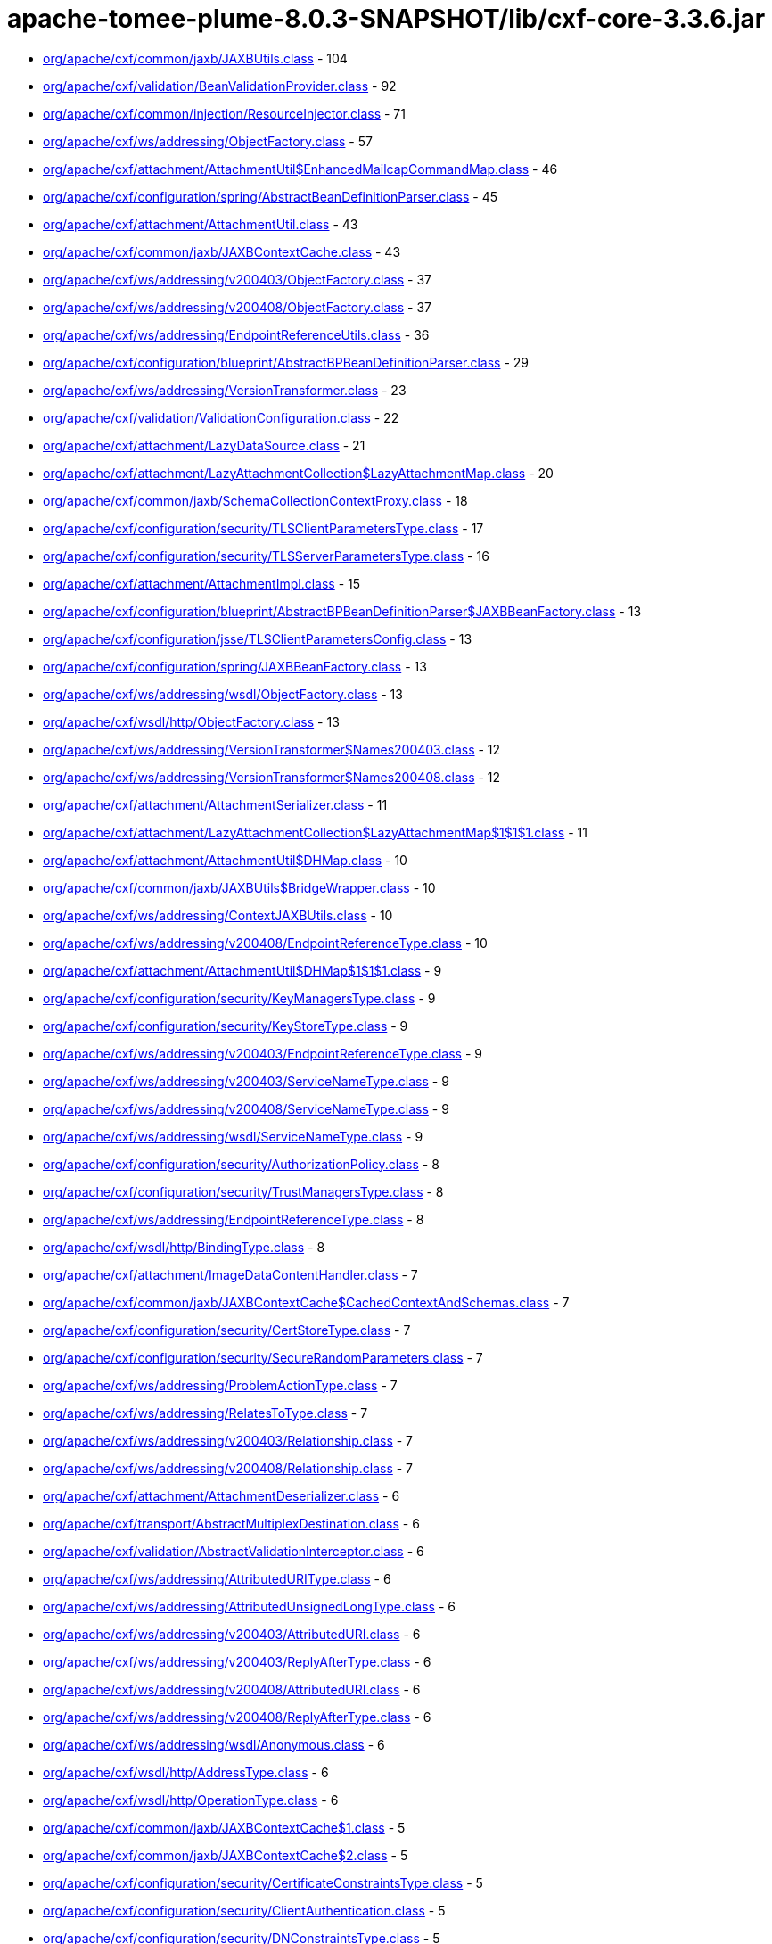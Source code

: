 = apache-tomee-plume-8.0.3-SNAPSHOT/lib/cxf-core-3.3.6.jar

 - link:org/apache/cxf/common/jaxb/JAXBUtils.adoc[org/apache/cxf/common/jaxb/JAXBUtils.class] - 104
 - link:org/apache/cxf/validation/BeanValidationProvider.adoc[org/apache/cxf/validation/BeanValidationProvider.class] - 92
 - link:org/apache/cxf/common/injection/ResourceInjector.adoc[org/apache/cxf/common/injection/ResourceInjector.class] - 71
 - link:org/apache/cxf/ws/addressing/ObjectFactory.adoc[org/apache/cxf/ws/addressing/ObjectFactory.class] - 57
 - link:org/apache/cxf/attachment/AttachmentUtil$EnhancedMailcapCommandMap.adoc[org/apache/cxf/attachment/AttachmentUtil$EnhancedMailcapCommandMap.class] - 46
 - link:org/apache/cxf/configuration/spring/AbstractBeanDefinitionParser.adoc[org/apache/cxf/configuration/spring/AbstractBeanDefinitionParser.class] - 45
 - link:org/apache/cxf/attachment/AttachmentUtil.adoc[org/apache/cxf/attachment/AttachmentUtil.class] - 43
 - link:org/apache/cxf/common/jaxb/JAXBContextCache.adoc[org/apache/cxf/common/jaxb/JAXBContextCache.class] - 43
 - link:org/apache/cxf/ws/addressing/v200403/ObjectFactory.adoc[org/apache/cxf/ws/addressing/v200403/ObjectFactory.class] - 37
 - link:org/apache/cxf/ws/addressing/v200408/ObjectFactory.adoc[org/apache/cxf/ws/addressing/v200408/ObjectFactory.class] - 37
 - link:org/apache/cxf/ws/addressing/EndpointReferenceUtils.adoc[org/apache/cxf/ws/addressing/EndpointReferenceUtils.class] - 36
 - link:org/apache/cxf/configuration/blueprint/AbstractBPBeanDefinitionParser.adoc[org/apache/cxf/configuration/blueprint/AbstractBPBeanDefinitionParser.class] - 29
 - link:org/apache/cxf/ws/addressing/VersionTransformer.adoc[org/apache/cxf/ws/addressing/VersionTransformer.class] - 23
 - link:org/apache/cxf/validation/ValidationConfiguration.adoc[org/apache/cxf/validation/ValidationConfiguration.class] - 22
 - link:org/apache/cxf/attachment/LazyDataSource.adoc[org/apache/cxf/attachment/LazyDataSource.class] - 21
 - link:org/apache/cxf/attachment/LazyAttachmentCollection$LazyAttachmentMap.adoc[org/apache/cxf/attachment/LazyAttachmentCollection$LazyAttachmentMap.class] - 20
 - link:org/apache/cxf/common/jaxb/SchemaCollectionContextProxy.adoc[org/apache/cxf/common/jaxb/SchemaCollectionContextProxy.class] - 18
 - link:org/apache/cxf/configuration/security/TLSClientParametersType.adoc[org/apache/cxf/configuration/security/TLSClientParametersType.class] - 17
 - link:org/apache/cxf/configuration/security/TLSServerParametersType.adoc[org/apache/cxf/configuration/security/TLSServerParametersType.class] - 16
 - link:org/apache/cxf/attachment/AttachmentImpl.adoc[org/apache/cxf/attachment/AttachmentImpl.class] - 15
 - link:org/apache/cxf/configuration/blueprint/AbstractBPBeanDefinitionParser$JAXBBeanFactory.adoc[org/apache/cxf/configuration/blueprint/AbstractBPBeanDefinitionParser$JAXBBeanFactory.class] - 13
 - link:org/apache/cxf/configuration/jsse/TLSClientParametersConfig.adoc[org/apache/cxf/configuration/jsse/TLSClientParametersConfig.class] - 13
 - link:org/apache/cxf/configuration/spring/JAXBBeanFactory.adoc[org/apache/cxf/configuration/spring/JAXBBeanFactory.class] - 13
 - link:org/apache/cxf/ws/addressing/wsdl/ObjectFactory.adoc[org/apache/cxf/ws/addressing/wsdl/ObjectFactory.class] - 13
 - link:org/apache/cxf/wsdl/http/ObjectFactory.adoc[org/apache/cxf/wsdl/http/ObjectFactory.class] - 13
 - link:org/apache/cxf/ws/addressing/VersionTransformer$Names200403.adoc[org/apache/cxf/ws/addressing/VersionTransformer$Names200403.class] - 12
 - link:org/apache/cxf/ws/addressing/VersionTransformer$Names200408.adoc[org/apache/cxf/ws/addressing/VersionTransformer$Names200408.class] - 12
 - link:org/apache/cxf/attachment/AttachmentSerializer.adoc[org/apache/cxf/attachment/AttachmentSerializer.class] - 11
 - link:org/apache/cxf/attachment/LazyAttachmentCollection$LazyAttachmentMap$1$1$1.adoc[org/apache/cxf/attachment/LazyAttachmentCollection$LazyAttachmentMap$1$1$1.class] - 11
 - link:org/apache/cxf/attachment/AttachmentUtil$DHMap.adoc[org/apache/cxf/attachment/AttachmentUtil$DHMap.class] - 10
 - link:org/apache/cxf/common/jaxb/JAXBUtils$BridgeWrapper.adoc[org/apache/cxf/common/jaxb/JAXBUtils$BridgeWrapper.class] - 10
 - link:org/apache/cxf/ws/addressing/ContextJAXBUtils.adoc[org/apache/cxf/ws/addressing/ContextJAXBUtils.class] - 10
 - link:org/apache/cxf/ws/addressing/v200408/EndpointReferenceType.adoc[org/apache/cxf/ws/addressing/v200408/EndpointReferenceType.class] - 10
 - link:org/apache/cxf/attachment/AttachmentUtil$DHMap$1$1$1.adoc[org/apache/cxf/attachment/AttachmentUtil$DHMap$1$1$1.class] - 9
 - link:org/apache/cxf/configuration/security/KeyManagersType.adoc[org/apache/cxf/configuration/security/KeyManagersType.class] - 9
 - link:org/apache/cxf/configuration/security/KeyStoreType.adoc[org/apache/cxf/configuration/security/KeyStoreType.class] - 9
 - link:org/apache/cxf/ws/addressing/v200403/EndpointReferenceType.adoc[org/apache/cxf/ws/addressing/v200403/EndpointReferenceType.class] - 9
 - link:org/apache/cxf/ws/addressing/v200403/ServiceNameType.adoc[org/apache/cxf/ws/addressing/v200403/ServiceNameType.class] - 9
 - link:org/apache/cxf/ws/addressing/v200408/ServiceNameType.adoc[org/apache/cxf/ws/addressing/v200408/ServiceNameType.class] - 9
 - link:org/apache/cxf/ws/addressing/wsdl/ServiceNameType.adoc[org/apache/cxf/ws/addressing/wsdl/ServiceNameType.class] - 9
 - link:org/apache/cxf/configuration/security/AuthorizationPolicy.adoc[org/apache/cxf/configuration/security/AuthorizationPolicy.class] - 8
 - link:org/apache/cxf/configuration/security/TrustManagersType.adoc[org/apache/cxf/configuration/security/TrustManagersType.class] - 8
 - link:org/apache/cxf/ws/addressing/EndpointReferenceType.adoc[org/apache/cxf/ws/addressing/EndpointReferenceType.class] - 8
 - link:org/apache/cxf/wsdl/http/BindingType.adoc[org/apache/cxf/wsdl/http/BindingType.class] - 8
 - link:org/apache/cxf/attachment/ImageDataContentHandler.adoc[org/apache/cxf/attachment/ImageDataContentHandler.class] - 7
 - link:org/apache/cxf/common/jaxb/JAXBContextCache$CachedContextAndSchemas.adoc[org/apache/cxf/common/jaxb/JAXBContextCache$CachedContextAndSchemas.class] - 7
 - link:org/apache/cxf/configuration/security/CertStoreType.adoc[org/apache/cxf/configuration/security/CertStoreType.class] - 7
 - link:org/apache/cxf/configuration/security/SecureRandomParameters.adoc[org/apache/cxf/configuration/security/SecureRandomParameters.class] - 7
 - link:org/apache/cxf/ws/addressing/ProblemActionType.adoc[org/apache/cxf/ws/addressing/ProblemActionType.class] - 7
 - link:org/apache/cxf/ws/addressing/RelatesToType.adoc[org/apache/cxf/ws/addressing/RelatesToType.class] - 7
 - link:org/apache/cxf/ws/addressing/v200403/Relationship.adoc[org/apache/cxf/ws/addressing/v200403/Relationship.class] - 7
 - link:org/apache/cxf/ws/addressing/v200408/Relationship.adoc[org/apache/cxf/ws/addressing/v200408/Relationship.class] - 7
 - link:org/apache/cxf/attachment/AttachmentDeserializer.adoc[org/apache/cxf/attachment/AttachmentDeserializer.class] - 6
 - link:org/apache/cxf/transport/AbstractMultiplexDestination.adoc[org/apache/cxf/transport/AbstractMultiplexDestination.class] - 6
 - link:org/apache/cxf/validation/AbstractValidationInterceptor.adoc[org/apache/cxf/validation/AbstractValidationInterceptor.class] - 6
 - link:org/apache/cxf/ws/addressing/AttributedURIType.adoc[org/apache/cxf/ws/addressing/AttributedURIType.class] - 6
 - link:org/apache/cxf/ws/addressing/AttributedUnsignedLongType.adoc[org/apache/cxf/ws/addressing/AttributedUnsignedLongType.class] - 6
 - link:org/apache/cxf/ws/addressing/v200403/AttributedURI.adoc[org/apache/cxf/ws/addressing/v200403/AttributedURI.class] - 6
 - link:org/apache/cxf/ws/addressing/v200403/ReplyAfterType.adoc[org/apache/cxf/ws/addressing/v200403/ReplyAfterType.class] - 6
 - link:org/apache/cxf/ws/addressing/v200408/AttributedURI.adoc[org/apache/cxf/ws/addressing/v200408/AttributedURI.class] - 6
 - link:org/apache/cxf/ws/addressing/v200408/ReplyAfterType.adoc[org/apache/cxf/ws/addressing/v200408/ReplyAfterType.class] - 6
 - link:org/apache/cxf/ws/addressing/wsdl/Anonymous.adoc[org/apache/cxf/ws/addressing/wsdl/Anonymous.class] - 6
 - link:org/apache/cxf/wsdl/http/AddressType.adoc[org/apache/cxf/wsdl/http/AddressType.class] - 6
 - link:org/apache/cxf/wsdl/http/OperationType.adoc[org/apache/cxf/wsdl/http/OperationType.class] - 6
 - link:org/apache/cxf/common/jaxb/JAXBContextCache$1.adoc[org/apache/cxf/common/jaxb/JAXBContextCache$1.class] - 5
 - link:org/apache/cxf/common/jaxb/JAXBContextCache$2.adoc[org/apache/cxf/common/jaxb/JAXBContextCache$2.class] - 5
 - link:org/apache/cxf/configuration/security/CertificateConstraintsType.adoc[org/apache/cxf/configuration/security/CertificateConstraintsType.class] - 5
 - link:org/apache/cxf/configuration/security/ClientAuthentication.adoc[org/apache/cxf/configuration/security/ClientAuthentication.class] - 5
 - link:org/apache/cxf/configuration/security/DNConstraintsType.adoc[org/apache/cxf/configuration/security/DNConstraintsType.class] - 5
 - link:org/apache/cxf/configuration/security/FiltersType.adoc[org/apache/cxf/configuration/security/FiltersType.class] - 5
 - link:org/apache/cxf/configuration/security/ObjectFactory.adoc[org/apache/cxf/configuration/security/ObjectFactory.class] - 5
 - link:org/apache/cxf/databinding/source/XMLStreamDataWriter.adoc[org/apache/cxf/databinding/source/XMLStreamDataWriter.class] - 5
 - link:org/apache/cxf/ws/addressing/AttributedAnyType.adoc[org/apache/cxf/ws/addressing/AttributedAnyType.class] - 5
 - link:org/apache/cxf/ws/addressing/AttributedQNameType.adoc[org/apache/cxf/ws/addressing/AttributedQNameType.class] - 5
 - link:org/apache/cxf/ws/addressing/MetadataType.adoc[org/apache/cxf/ws/addressing/MetadataType.class] - 5
 - link:org/apache/cxf/ws/addressing/ReferenceParametersType.adoc[org/apache/cxf/ws/addressing/ReferenceParametersType.class] - 5
 - link:org/apache/cxf/ws/addressing/v200403/AttributedQName.adoc[org/apache/cxf/ws/addressing/v200403/AttributedQName.class] - 5
 - link:org/apache/cxf/ws/addressing/v200408/AttributedQName.adoc[org/apache/cxf/ws/addressing/v200408/AttributedQName.class] - 5
 - link:org/apache/cxf/ws/addressing/wsdl/AnonymousType.adoc[org/apache/cxf/ws/addressing/wsdl/AnonymousType.class] - 5
 - link:org/apache/cxf/ws/addressing/wsdl/AttributedQNameType.adoc[org/apache/cxf/ws/addressing/wsdl/AttributedQNameType.class] - 5
 - link:org/apache/cxf/attachment/LazyAttachmentCollection$LazyAttachmentMap$3$1.adoc[org/apache/cxf/attachment/LazyAttachmentCollection$LazyAttachmentMap$3$1.class] - 4
 - link:org/apache/cxf/common/jaxb/JAXBContextCache$CachedContextAndSchemasInternal.adoc[org/apache/cxf/common/jaxb/JAXBContextCache$CachedContextAndSchemasInternal.class] - 4
 - link:org/apache/cxf/configuration/security/CipherSuites.adoc[org/apache/cxf/configuration/security/CipherSuites.class] - 4
 - link:org/apache/cxf/configuration/security/ExcludeProtocols.adoc[org/apache/cxf/configuration/security/ExcludeProtocols.class] - 4
 - link:org/apache/cxf/configuration/security/IncludeProtocols.adoc[org/apache/cxf/configuration/security/IncludeProtocols.class] - 4
 - link:org/apache/cxf/ws/addressing/v200403/ReferencePropertiesType.adoc[org/apache/cxf/ws/addressing/v200403/ReferencePropertiesType.class] - 4
 - link:org/apache/cxf/ws/addressing/v200408/ReferenceParametersType.adoc[org/apache/cxf/ws/addressing/v200408/ReferenceParametersType.class] - 4
 - link:org/apache/cxf/ws/addressing/v200408/ReferencePropertiesType.adoc[org/apache/cxf/ws/addressing/v200408/ReferencePropertiesType.class] - 4
 - link:org/apache/cxf/ws/addressing/wsdl/UsingAddressing.adoc[org/apache/cxf/ws/addressing/wsdl/UsingAddressing.class] - 4
 - link:org/apache/cxf/wsdl/http/UrlEncoded.adoc[org/apache/cxf/wsdl/http/UrlEncoded.class] - 4
 - link:org/apache/cxf/wsdl/http/UrlReplacement.adoc[org/apache/cxf/wsdl/http/UrlReplacement.class] - 4
 - link:org/apache/cxf/configuration/security/ProxyAuthorizationPolicy.adoc[org/apache/cxf/configuration/security/ProxyAuthorizationPolicy.class] - 3
 - link:org/apache/cxf/validation/ResponseConstraintViolationException.adoc[org/apache/cxf/validation/ResponseConstraintViolationException.class] - 3
 - link:org/apache/cxf/attachment/AttachmentUtil$DHMap$1$1.adoc[org/apache/cxf/attachment/AttachmentUtil$DHMap$1$1.class] - 2
 - link:org/apache/cxf/attachment/AttachmentUtil$DHMap$1.adoc[org/apache/cxf/attachment/AttachmentUtil$DHMap$1.class] - 2
 - link:org/apache/cxf/attachment/LazyAttachmentCollection$LazyAttachmentMap$1$1.adoc[org/apache/cxf/attachment/LazyAttachmentCollection$LazyAttachmentMap$1$1.class] - 2
 - link:org/apache/cxf/attachment/LazyAttachmentCollection$LazyAttachmentMap$1.adoc[org/apache/cxf/attachment/LazyAttachmentCollection$LazyAttachmentMap$1.class] - 2
 - link:org/apache/cxf/attachment/LazyAttachmentCollection$LazyAttachmentMap$3.adoc[org/apache/cxf/attachment/LazyAttachmentCollection$LazyAttachmentMap$3.class] - 2
 - link:org/apache/cxf/bus/managers/ConduitInitiatorManagerImpl.adoc[org/apache/cxf/bus/managers/ConduitInitiatorManagerImpl.class] - 2
 - link:org/apache/cxf/bus/managers/ServerRegistryImpl.adoc[org/apache/cxf/bus/managers/ServerRegistryImpl.class] - 2
 - link:org/apache/cxf/common/jaxb/JAXBUtils$1.adoc[org/apache/cxf/common/jaxb/JAXBUtils$1.class] - 2
 - link:org/apache/cxf/configuration/security/CombinatorType.adoc[org/apache/cxf/configuration/security/CombinatorType.class] - 2
 - link:org/apache/cxf/databinding/source/XMLStreamDataReader.adoc[org/apache/cxf/databinding/source/XMLStreamDataReader.class] - 2
 - link:org/apache/cxf/feature/AbstractFeature.adoc[org/apache/cxf/feature/AbstractFeature.class] - 2
 - link:org/apache/cxf/validation/AbstractBeanValidationInterceptor.adoc[org/apache/cxf/validation/AbstractBeanValidationInterceptor.class] - 2
 - link:org/apache/cxf/attachment/AttachmentDataSource.adoc[org/apache/cxf/attachment/AttachmentDataSource.class] - 1
 - link:org/apache/cxf/attachment/ByteDataSource.adoc[org/apache/cxf/attachment/ByteDataSource.class] - 1
 - link:org/apache/cxf/attachment/LazyAttachmentCollection.adoc[org/apache/cxf/attachment/LazyAttachmentCollection.class] - 1
 - link:org/apache/cxf/binding/AbstractBindingFactory.adoc[org/apache/cxf/binding/AbstractBindingFactory.class] - 1
 - link:org/apache/cxf/bus/managers/BindingFactoryManagerImpl.adoc[org/apache/cxf/bus/managers/BindingFactoryManagerImpl.class] - 1
 - link:org/apache/cxf/bus/managers/CXFBusLifeCycleManager.adoc[org/apache/cxf/bus/managers/CXFBusLifeCycleManager.class] - 1
 - link:org/apache/cxf/bus/managers/DestinationFactoryManagerImpl.adoc[org/apache/cxf/bus/managers/DestinationFactoryManagerImpl.class] - 1
 - link:org/apache/cxf/bus/managers/HeaderManagerImpl.adoc[org/apache/cxf/bus/managers/HeaderManagerImpl.class] - 1
 - link:org/apache/cxf/bus/managers/WorkQueueManagerImpl.adoc[org/apache/cxf/bus/managers/WorkQueueManagerImpl.class] - 1
 - link:org/apache/cxf/bus/resource/ResourceManagerImpl.adoc[org/apache/cxf/bus/resource/ResourceManagerImpl.class] - 1
 - link:org/apache/cxf/catalog/OASISCatalogManager.adoc[org/apache/cxf/catalog/OASISCatalogManager.class] - 1
 - link:org/apache/cxf/databinding/AbstractDataBinding.adoc[org/apache/cxf/databinding/AbstractDataBinding.class] - 1
 - link:org/apache/cxf/databinding/source/XMLStreamDataReader$1.adoc[org/apache/cxf/databinding/source/XMLStreamDataReader$1.class] - 1
 - link:org/apache/cxf/message/Attachment.adoc[org/apache/cxf/message/Attachment.class] - 1
 - link:org/apache/cxf/service/factory/FactoryBeanListenerManager.adoc[org/apache/cxf/service/factory/FactoryBeanListenerManager.class] - 1
